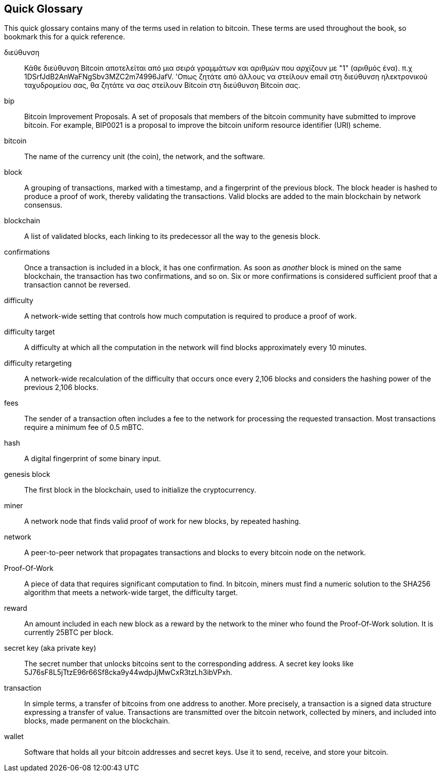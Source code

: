 [preface]
== Quick Glossary

This quick glossary contains many of the terms used in relation to bitcoin. These terms are used throughout the book, so bookmark this for a quick reference.

διεύθυνση::
    Κάθε διεύθυνση Bitcoin αποτελείται από μια σειρά γραμμάτων και αριθμών που αρχίζουν με "1" (αριθμός ένα). π.χ +1DSrfJdB2AnWaFNgSbv3MZC2m74996JafV+. 'Οπως ζητάτε από άλλους να στείλουν email στη διεύθυνση ηλεκτρονικού ταχυδρομείου σας, θα ζητάτε να σας στείλουν Bitcoin στη διεύθυνση Bitcoin σας. ((("Διεύθυνση Bitcoin"))) ((("διεύθυνση", δείτε = "Bitcoin διεύθυνση" ))) ((("δημόσιο κλειδί", δείτε = "διεύθυνση Bitcoin")))

bip::
    Bitcoin Improvement Proposals.  A set of proposals that members of the bitcoin community have submitted to improve bitcoin.  For example, BIP0021 is a proposal to improve the bitcoin uniform resource identifier (URI) scheme.((("bip"))) 

bitcoin::
    The name of the currency unit (the coin), the network, and the software.((("bitcoin"))) 

block::
    A grouping of transactions, marked with a timestamp, and a fingerprint of the previous block. The block header is hashed to produce a proof of work, thereby validating the transactions. Valid blocks are added to the main blockchain by network consensus.((("block")))

blockchain::
	A list of validated blocks, each linking to its predecessor all the way to the genesis block.((("blockchain")))
	
confirmations::
	Once a transaction is included in a block, it has one confirmation. As soon as _another_ block is mined on the same blockchain, the transaction has two confirmations, and so on. Six or more confirmations is considered sufficient proof that a transaction cannot be reversed.((("confirmations")))

difficulty::
	A network-wide setting that controls how much computation is required to produce a proof of work.((("difficulty")))

difficulty target::
 	A difficulty at which all the computation in the network will find blocks approximately every 10 minutes.((("target difficulty")))

difficulty retargeting::
	A network-wide recalculation of the difficulty that occurs once every 2,106 blocks and considers the hashing power of the previous 2,106 blocks.((("difficulty retargeting")))
	
fees::
	The sender of a transaction often includes a fee to the network for processing the requested transaction.  Most transactions require a minimum fee of 0.5 mBTC.((("fees")))

hash::
	A digital fingerprint of some binary input.((("hash")))

genesis block::
	The first block in the blockchain, used to initialize the cryptocurrency.((("genesis block")))
	
miner::
A network node that finds valid proof of work for new blocks, by repeated hashing.((("miner")))

network::
A peer-to-peer network that propagates transactions and blocks to every bitcoin node on the network.((("network")))
	
Proof-Of-Work::
	A piece of data that requires significant computation to find. In bitcoin, miners must find a numeric solution to the SHA256 algorithm that meets a network-wide target, the difficulty target. ((("proof-of-work")))

reward::
An amount included in each new block as a reward by the network to the miner who found the Proof-Of-Work solution. It is currently 25BTC per block.((("reward")))

secret key (aka private key)::
	The secret number that unlocks bitcoins sent to the corresponding address.  A secret key looks like +5J76sF8L5jTtzE96r66Sf8cka9y44wdpJjMwCxR3tzLh3ibVPxh+.((("secret key")))((("private key", see="secret key")))
	
transaction::
In simple terms, a transfer of bitcoins from one address to another. More precisely, a transaction is a signed data structure expressing a transfer of value. Transactions are transmitted over the bitcoin network, collected by miners, and included into blocks, made permanent on the blockchain.((("transaction")))

wallet::
Software that holds all your bitcoin addresses and secret keys. Use it to send, receive, and store your bitcoin.((("wallet"))) 
